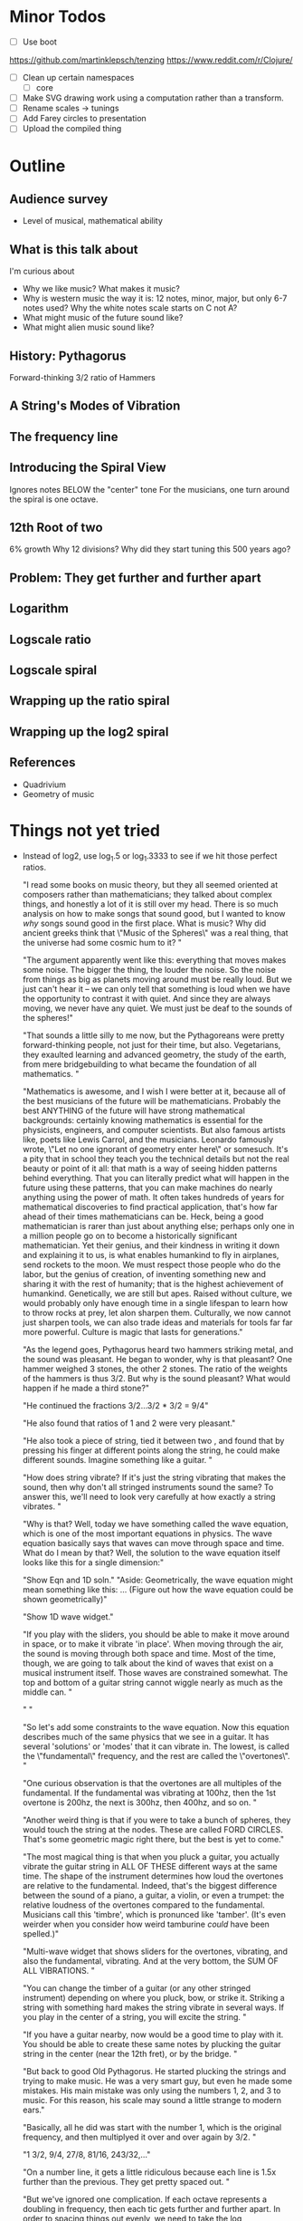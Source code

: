 * Minor Todos
  - [ ] Use boot
https://github.com/martinklepsch/tenzing
https://www.reddit.com/r/Clojure/
  - [ ] Clean up certain namespaces
    - [ ] core
  - [ ] Make SVG drawing work using a computation rather than a transform.
  - [ ] Rename scales -> tunings
  - [ ] Add Farey circles to presentation
  - [ ] Upload the compiled thing

* Outline
** Audience survey
   - Level of musical, mathematical ability
** What is this talk about
   I'm curious about
   - Why we like music? What makes it music?
   - Why is western music the way it is: 12 notes, minor, major, but only 6-7 notes used? Why the white notes scale starts on C not A?
   - What might music of the future sound like?
   - What might alien music sound like? 
** History: Pythagorus
   Forward-thinking
   3/2 ratio of Hammers
   
** A String's Modes of Vibration

** The frequency line

** Introducing the Spiral View
   Ignores notes BELOW the "center" tone
   For the musicians, one turn around the spiral is one octave.
** 12th Root of two
   6% growth
   Why 12 divisions?
   Why did they start tuning this 500 years ago?
** Problem: They get further and further apart
** Logarithm
** Logscale ratio
** Logscale spiral
** Wrapping up the ratio spiral
** Wrapping up the log2 spiral
** References
   - Quadrivium
   - Geometry of music

* Things not yet tried
  - Instead of log2, use log_1.5 or log_1.3333 to see if we hit those perfect ratios.
    
    "I read some books on music theory, but they all seemed oriented at composers rather than mathematicians; they talked about complex things, and honestly a lot of it is still over my head. There is so much analysis on how to make songs that sound good, but I wanted to know /why/ songs sound good in the first place. What is music? Why did ancient greeks think that \"Music of the Spheres\" was a real thing, that the universe had some cosmic hum to it? "

    "The argument apparently went like this: everything that moves makes some noise. The bigger the thing, the louder the noise. So the noise from things as big as planets moving around must be really loud. But we just can't hear it -- we can only tell that something is loud when we have the opportunity to contrast it with quiet. And since they are always moving, we never have any quiet. We must just be deaf to the sounds of the spheres!"

    "That sounds a little silly to me now, but the Pythagoreans were pretty forward-thinking people, not just for their time, but also. Vegetarians, they exaulted learning and advanced geometry, the study of the earth, from mere bridgebuilding to what became the foundation of all mathematics.  "

    "Mathematics is awesome, and I wish I were better at it, because all of the best musicians of the future will be mathematicians. Probably the best ANYTHING of the future will have strong mathematical backgrounds: certainly knowing mathematics is essential for the physicists, engineers, and computer scientists. But also famous artists like, poets like Lewis Carrol, and the musicians. Leonardo famously wrote, \"Let no one ignorant of geometry enter here\" or somesuch.  It's a pity that in school they teach you the technical details but not the real beauty or point of it all: that math is a way of seeing hidden patterns behind everything. That you can literally predict what will happen in the future using these patterns, that you can make machines do nearly anything using the power of math. It often takes hundreds of years for mathematical discoveries to find practical application, that's how far ahead of their times mathematicians can be. Heck, being a good mathematician is rarer than just about anything else; perhaps only one in a million people go on to become a historically significant mathematician. Yet their genius, and their kindness in writing it down and explaining it to us, is what enables humankind to fly in airplanes, send rockets to the moon. We must respect those people who do the labor, but the genius of creation, of inventing something new and sharing it with the rest of humanity; that is the highest achievement of humankind. Genetically, we are still but apes. Raised without culture, we would probably only have enough time in a single lifespan to learn how to throw rocks at prey, let alon sharpen them. Culturally, we now cannot just sharpen tools, we can also trade ideas and materials for tools far far more powerful. Culture is magic that lasts for generations."

    "As the legend goes, Pythagorus heard two hammers striking metal, and the sound was pleasant. He began to wonder, why is that pleasant? One hammer weighed 3 stones, the other 2 stones. The ratio of the weights of the hammers is thus 3/2. But why is the sound pleasant? What would happen if he made a third stone?"

    "He continued the fractions 3/2...3/2 * 3/2 = 9/4"

    "He also found that ratios of 1 and 2 were very pleasant."
    
    "He also took a piece of string, tied it between two , and found that by pressing his finger at different points along the string, he could make different sounds. Imagine something like a guitar. "

    "How does string vibrate? If it's just the string vibrating that makes the sound, then why don't all stringed instruments sound the same? To answer this, we'll need to look very carefully at how exactly a string vibrates. "

    "Why is that? Well, today we have something called the wave equation, which is one of the most important equations in physics. The wave equation basically says that waves can move through space and time. What do I mean by that? Well, the solution to the wave equation itself looks like this for a single dimension:"

    "Show Eqn and 1D soln."
    "Aside: Geometrically, the wave equation might mean something like this: ... (Figure out how the wave equation could be shown geometrically)"

    "Show 1D wave widget."

    "If you play with the sliders, you should be able to make it move around in space, or to make it vibrate 'in place'. When moving through the air, the sound is moving through both space and time. Most of the time, though, we are going to talk about the kind of waves that exist on a musical instrument itself. Those waves are constrained somewhat. The top and bottom of a guitar string cannot wiggle nearly as much as the middle can. "

    " "

    "So let's add some constraints to the wave equation. Now this equation describes much of the same physics that we see in a guitar. It has several 'solutions' or 'modes' that it can vibrate in. The lowest, is called the \"fundamental\" frequency, and the rest are called the \"overtones\". "

    "One curious observation is that the overtones are all multiples of the fundamental. If the fundamental was vibrating at 100hz, then the 1st overtone is 200hz, the next is 300hz, then 400hz, and so on. "

    "Another weird thing is that if you were to take a bunch of spheres, they would touch the string at the nodes. These are called FORD CIRCLES. That's some geometric magic right there, but the best is yet to come."

    "The most magical thing is that when you pluck a guitar, you actually vibrate the guitar string in ALL OF THESE different ways at the same time. The shape of the instrument determines how loud the overtones are relative to the fundamental. Indeed, that's the biggest difference between the sound of a piano, a guitar, a violin, or even a trumpet: the relative loudness of the overtones compared to the fundamental. Musicians call this 'timbre', which is pronunced like 'tamber'. (It's even weirder when you consider how weird tamburine /could/ have been spelled.)"

    "Multi-wave widget that shows sliders for the overtones, vibrating, and also the fundamental, vibrating. And at the very bottom, the SUM OF ALL VIBRATIONS.  "
    
    "You can change the timber of a guitar (or any other stringed instrument) depending on where you pluck, bow, or strike it. Striking a string with something hard makes the string vibrate in several ways. If you play in the center of a string, you will excite the string. "

    "If you have a guitar nearby, now would be a good time to play with it. You should be able to create these same notes by plucking the guitar string in the center (near the 12th fret), or by the bridge.  "

    "But back to good Old Pythagorus. He started plucking the strings and trying to make music. He was a very smart guy, but even he made some mistakes. His main mistake was only using the numbers 1, 2, and 3 to music. For this reason, his scale may sound a little strange to modern ears."

    "Basically, all he did was start with the number 1, which is the original frequency, and then multiplyed it over and over again by 3/2. "

    "1 3/2, 9/4, 27/8, 81/16, 243/32,..."

    "On a number line, it gets a little ridiculous because each line is 1.5x further than the previous. They get pretty spaced out. "
    
    "But we've ignored one complication. If each octave represents a doubling in frequency, then each tic gets further and further apart. In order to spacing things out evenly, we need to take the log transformation of them. This is basically just a way of saying that each distance correpsonds to a proportional amount of growth instead of an absolute one. If you go 1 inch to the right, you would grow twice as large, for example. This would be true regardless of your original size.  "
    
    "The problem is thus: do we want to represent ratios and harmonics accurately, or do we want our 'notes' to be evenly spcaced throughout our preceptual space?"

    "One thing that a Real Scientist would be itching to do right now is to use a log transformation -- something that we will revisit later that will squish together those lines so that they would be evenly spaced -- but for now, we'll just wrap up that line into a spiral. We are going to wrap it up very carefully, and in a very special way. If the original note is 100 hz, then we are going to wrap it up such that each turn around is a multiple of that. "

    "Myself, I like to look at the spiral as representing those numbers as being how far around a circle we are. Each octave is like a circle, and once you go all the way around, you reach the beginning again...just like a circle. "

    "Aside: the discerning mathematician will note that the string must have stretched a little as it was wrapped, because the distance around the outer turns is larger than for the inner turns. This fact is not really relevant...but thanks for nerd-fact-checking me! Now go derive the equation for the spiral I used and the actual distortion. "
    
    "Now, let's do another little transformation and slide the notes that are further out in the spiral back towards the first turn of the spiral."

    "Huh, look at that! After the 8th we are awefully close to the beginning. Pythagorus gave up at this point and probably said '#$)(*#$)', which is greek for 'close enough'. Subtracting off everything to reduce that to numbers in the range 0 to 1, we have "

    "0 1/2 1/4 3/8"

    "That last one is called the pythagorean comma. It's just what Pythagrous had left over because there's no way to ever reach a multiple of 2 if you keep multiplying by 3/2 forever. (Nerds out there: prove it or hand in your nerd card!) "
    
    "This is a pretty good scale. Pythagorus was a genius to realize that simple, pure mathematical ratios are pleasing to the ear. I mean, Just Listen to it for a sec. I'll even play you a song."

    "For comparison, here's the same song using the scale we use today. Can you tell the difference? (try A or B)"

    "There was just one...tiny...problem. Instead of ignoring all the frequencies, let's list them again. 100hz 125hz 150hz, etc. What happens if you try to start on the SECOND note of the scale? What do the notes become then?"

    "125hz...."

    "Wait, that's not the same scale anymore! The perfect ratios have been lost! "

    "The loss of the perfect ratios is why most antient music is usually stuck in a single key with a droning fundamental; they couldn't change the fundamental root note without retuning their instruments! They were stuck in a single key! "

    "--------------------------------"

    "Well, which of the classical keys are closest to others?"

    "--------------------------"
    
    "Starting in the ??? period, people started looking for ways to quickly jump between keys without losing "

    "People started looking for something that would be equally good (or equally bad) in all keys. No matter where you started on this number line, the notes would all hit the right places."

    "This spiral looked like this...."

    "As it turns out, the 12th root of 2 is very close to hitting many of the pleasing ratios. If you don't believe me, try changing the nth root of 2 and see what happens."

    "You see, if you chose the root "

    "--------------------------------------------------------------------------------"
    " Using Math to Go Further"

    "Music has always been very mathematically based. We're now going to play with two curious observations: "

    "Farey seq. First square, then arcs, then circle."

    "Then repeated fractions "
    
    "Then link repeated fractions and farey seq..."
    
    "Then show the WORST repeated fraction.... PHI."

    "--------------------------------------------------------------------------------"
    "How can Phi be used to make a new scale?"

    "Well, I base this one on another observation."

    "--------------------------------------------------------------------------------"

    "The future of music"

    "So what will the future of music look like? Well, we have some pretty wonderful developments from the musical geniuses of the past:"
    [:ol 
     [:li "The Greeks were geniuses: simple ratios are consonant and pleasant to the ear" ]
     [:li "The Enlightenment thinkers were geniuses: equitemper tuning allows incredibly useful and rapid key changes"]
     [:li "Rock stars are geniuses: dissonance is just as much a part of music as consonance"]] 

    "There has been a gradual trend in music towards increased complexity; not only are the sounds of the past reproduced, but new ones are added."

    "What can we do to give composers access to new, more complex consonances? Use more frequency ratios that aren't found in present music, such as the corrected 1/4th chords, as well as the new 1/5, 1/6ths, and 1/7ths chords."

    "How can we preserve the advantages of equitemper tuning? Well, we can either use electronic instruments to generate our music, so that they are not trapped in a single key. Or, we can invent new musical instruments. (Curious luthiers, please enquire within.)"

    "Finally, how can we increase the dissonance of musical notes still further? By using Phi-based tuning and a non-repeating scale."

    "--------------------------------------------------------------------------------"

    "Joke: When you hit 7th term of farey sequence, plot a big CAUTION: Are you sure you want to keep going? Then orange WARNING: This is starting to get ridiculous. Or maybe DANGER: Too Many Lines. Finally: Silliness threshold breached"

    "What's math, anyway?"

    "So, you've now learned some cute tricks: How to divide a line into exactly equal pieces using the midpoint rule. But you're no mathematician yet. You see, mathematicians have to learn how to PROVE that they are right. Some people say that the ? How do we know which is right? Well, we PROVE it. That's what makes it such a powerful form of pattern finding. "

    "Possible future-proof instruments; cellos, violins, trombones, timpani....glockenspiel not so much?"

    "Congrats, now you know why the guitar is so awesome (You can change the timbre easily using the plucking hand and the fundamental by moving up and down the fretboard), and why the violin is even more awesome (because without a fretboard, you could play musical notes of the future that a guitar cannot). My prediction for the future?"

    "Cellists playing sunflower scale notes that make the dissonance of heavy metal thrashers look tame."

    "...but I've been wrong before. "

    ;; [:h2 "Introduction"]
    ;; [:p "The history of music records a continual yet gradual development toward increased complexity. One easy way to measure this increase is to consider the number of notes found in the scales commonly used in each era: the pentatonic (5-note) scale dates back to prehistory, the diatonic (7-note) scale to the Classical Greeks, just intonation (7-10 notes) to medeival times, and western equitemper (12-note) tuning to the Renaissance. The progression toward more notes in a scale is so obvious that we cannot help but wonder: \"How many notes will future musicians use? What properties will their scales have?\""]
]

   ;; [:div.section
   ;;  [:h3 "Goals"]
   ;;  [:ul
   ;;   ;[:li "Simple, Intutive presentation >> technically accurate details"]
   ;;   ;[:li "Nonverbal explanations"]
   ;;   ]
   ;;  ]

   #_ [:div.section
    [:h3 "What is needed in a musical scale?"]
    [:p "Why is 12-Equitemper so amazing? Persian music uses X notes, Indian uses 16 notes. But why are these scales less flexible? "]
       [:p "Our music is mostly triangular, with a little bit of a square. Pentagons are FORBIDDEN. "]
       [:p "The most dissonant note is therefore."]]

   #_ [:div.section
    [:h3 "What is Music?"]
    [:p "For the purposes of this essay, we can get by with a simple definition: music is the name that we give to ordered sound that we like. This almost asks more questions than it answers. \"What does 'ordered sound' really mean? What if some people like a sound and others don't like a sound -- is it still music?\" "]
    [:p "Although people's taste in music clearly varies widely, people generally like sounds that have simple, obvious structure that is easily percieved. Strong beats, simple syncopation, harmonious chords, pleasant textures -- all of these are simple structural patterns of sound that we combine to make music. Too simple a beat, like a thumping washing machine? We don't like it. Too simple a tonal structure, like a droning wail? No tonal structure, like a fan without a clear pitch? We don't like it. We like patterns that we can understand. "]
    [:p "This essay will not discuss the rhythmic structure of music at all, but it will discuss how chords are constructed, and what makes them sound consonant or dissonant. In order to talk precisely about musical chords, we will need more precise vocabulary to characterize their many patterns, and because mathematics is the best way of describing general patterns about the world that mankind has yet discovered, this unsurprisingly means that the best way to talk about music is going to be through math. "]
    [:p "For the math-phobics out there, don't despair! I would like this to be easily understood by anyone, and because most children (and some adults!) who may be reading this may not have had an opportunity to full develop their mathematical abilities yet, we will also express all of the mathematics through geometry. Since mathematics is fundamentally just a formal way to express the equivalence between two things taken in the abstract, any proof that can be done with mathematics can be shown to be equivalently with geometry. "]]



   [:p "Transposition and Inversions"

    "Transposition is when you multiply all the frequencies by the same amount (or in log space, when you add the same amount to everything). It doesn't change anything about the geometric patterns we have seen here, provided that we graph using the root note as the lowest note. Pitch is thus an invariant in this spiral viewer. "

    "It's an important realization in music that transposition is generally natural and effortless. Everybody seems to care about the ratios between the notes, but almost none of us can remember the absolute pitch. For this reason, we can ignore the absolute pitch and let the viewer throw the rootmost note as the root. "

    "Q: What about songs that have a root, but never play it, yet you can still 'hear' it there? I think this is somehow accomplished mathematically be finding the most reduced fractions, by playing VI-V-I to establish the central tone of the piece?"

   
    "Inversions are different. If we had three notes in a chord, say DFC, that produces three possible ratios: a minor 3rd between D and F, a minor 7th between D and C, and a fifth between F and C. Its inversion (ONE of the many possible inversions?) is DAC, which has 5, m3, and m7 as the.  "
 
    "Mathematically, m3 + 5 = m7 for the DFC chord, and 5+m3=m7 for the DAC chord. "
    
    "Ivar is not really sure this is a true symmetry, although it is certainly a transformation operation. "

    "Ivar posits: An inversion of one note, without any other references, is not possible. "

    "Ivar posits again: Assuming that octaves are cyclical, an inversion of two notes would be to simply bump one note up or down an octave, making the other note the root. i.e. a chord CG would become GC, so the fifth became a fourth?  "

    "Graphically, I have made these observations:
Root=C3, note=C3. unison makes a line to the right. (Ray, 1 vertex) 1:1
Root=C3, note=C4. octave makes a line to the right. (Ray, 1 vertex) 1:2 ratio
Root=C4, note=C3. octave makes a horizontal line. (2 vertexes) But this is a false symmetry; it is the same notes as the previous we just have not chosen the proper root note.

  Inversion pair test 1:
  Start with a fifth. Root=C3, note=G3 fifth makes a horizontal line (2 vertexes).

  Inversion about C3 moves G3 from being 3/2 larger than C3, to being 2/3rd of C3. 
  Inversion about G3 moves C3 up to???  

  Comments: I'm a little vague on this. There seems to be two possible inversions: one in linear frequency and one in log frequency. For the linear freq inversion, it seems that given two notes, no matter where you invert about on the number line, the ratio of the two notes will never change. For the log freq inversion, this is not true?

 the ratio between two notes will never change, no matter WHERE you invert about on the number line. 

  I really need to do log transformations. 

Root=C3, note=F3 fourth makes a triangle 3 vertexes




"

    "Ivar posits a 3rd time: "

]

   
#_   [:div.section
    [:h3 "What is a scale?"]
    [:p "A selection of pitches, of frequencies. "]
    [:p "Why do we have 12 notes in a scale? How many notes SHOULD we have in the scale?"]
    [:p "Which notes are available to a musician?"]
    [:p "The violin can hit ANY note; we are only limited by the sharpness of a musicians' fingers and the sensitivity of her ears."]]

  #_ [:div.section
    [:h3 "The Development of Scale Complexity"]
    [:p "Why is 12-Equitemper so amazing? Persian music uses X notes, Indian uses 16 notes. But why are these scales less flexible? "]]
   ]

  #_ [:div.section
      [:h3 "Theoretical Maximums"]
      [:p "Even aliens with perfect hearing would need a certain length of duration to infer two pitches are the same or different. Given the average tempo of our music, what's the theoretical maximum on the number of notes in a scale?"]]
  

  )


;; "While most of our brains already be too accustomed to habit to appreciate an entirely new scale, it is my hope that this may at least give the future's children a place from which to proceed a little farther along in the development of ever more wonderous music. 

;; |                  pnt dia 12ET Me
;; | Simple ratios?  | Y | Y | Y | Y
;; | Complex ratios? | - | Y | Y | Y
;; | Modulatable?    | - | - | Y | Y
;; | Expandable?     | - | - | - | Y
;; "

(ns circle.text)

;; Meta Ideas
;; If I want to play Mp3s, it will be easier if it is related to a small chunk of data, a single idea, etc. 
;; So: rather than this being a long continuous page, perhaps it would be better made as a slideshow. 
;; Then I can make a "canvas" to which things are rendered, and fn to render to the screen a the left.
;; 

;; Q: What I wrap up the logarithmic spiral? Or make it log2? 
;; Show a spectrogram of music, singing, noises, etc

;; After presenting the fundamental modes of a string, switch immediately to the spiral view so that we can see ONE set of dots, before presenting any chords
;; 

"In these days we hear that cybernetics will soon give us machines which learn. If they learn in a complicated enough sense of the word, why couldn't they learn what we like, even when we don't know ourselves? Thus, by rewarding or punishing a computer for the success or failure of its efforts, we might so condition the ocpmuter that when we pressed a botton marked Spanish, classical, rock-and-roll,s weet, etc., it would produce just what we wanted in connection with the terms. Such thoughts are intriguing, but they are of course nonsense in our day and will probably remain so for a long time to come. -- John R. Pierce, \"An Introduction to Information Theory\", 1961. p261 "

"As that book shows, even by the 1950's, people were already using \"Markoff Chain\" generators to make poetry, music, and such. In some ways, very little has changed in the last 60 years!"

(defn lorem-ipsum
  "Dummy text. By default returns it once. Provide an integer argument N to make it repeated."
  ([]
   "Lorem ipsum dolor sit amet, consectetur adipiscing elit, sed do eiusmod tempor incididunt ut labore et dolore magna aliqua. Ut enim ad minim veniam, quis nostrud exercitation ullamco laboris nisi ut aliquip ex ea commodo consequat. Duis aute irure dolor in reprehenderit in voluptate velit esse cillum dolore eu fugiat nulla pariatur. Excepteur sint occaecat cupidatat non proident, sunt in culpa qui officia deserunt mollit anim id est laborum. ")
  ([n]
   (apply str (take n (repeatedly lorem-ipsum)))))

(defn main-text
  []
  [:div

   [:p "Crazy idea: Maybe what I need is a harmonograph-like viewer to see the consonance of things. That's pretty much what I have come up with via my spiral viewport; the advantage is that the harmonograph will get messy if you are even slightly off of the exact ratio. On the other hand, perceptually we care less about ratios, which is absolutely better done as log. If the frequency f2 is twice as high as f1, then log2(f2/f1)=1. Similarly, if it's a 3/2 ratio, then log_(3/2) (f2/f1)=1. So maybe I can just use different log bases to determine when ratios are hit?"

    "log2      1,2,3,4 ..."
    "log1.5    1,2,3... "
    "log1.333  1,2,3..." ;; etc?
    ]

   [:h2 "A Geometric History of Music: Pure Tones of the Past, The Imperfect but Convenient Present, and our Sunflower-filled Future"]
   [:p "Subtitle: Geometry suggests what musical scales of the future may sound like...(And you thought first-year violin players sounded bad enough already!)"]

   [:p "NERD MODE SETTING: MATH-HATER MATH-PHOBIC MATH-CURIOUS MATH-NERD-Wannabe REAL-MATHMATICIAN"]
   ;; Phobic: "Don't worry, if you know what a triangle is you'll be fine, and there are probably sudden no pop quizzes like this ZOMG: 1+1=2
   ;; Pro tip: It turns out that, in the same way that googling "Farm-curious" is not the best way to become a farmer, self-identifying as math-curious is not the best way to become a mathematician. Just click math nerd already and be proud of your geeky ambitions!
   ;; Math-nerd-wannabe: You're my kind of person!
   ;; Real Mathematician: Can I have your autograph? 
   [:p "MUSICIAN MODE SETTING: NON-MUSICIAN, AMATEUR, IN-A-BAND, PROFESSIONAL, COMPOSER"] 
   ;; Non-Musician: Like my friends 
   ;; Amateur: My level
   ;; Wow, an artist! Artists have my respect.  
   ;; On the composer setting, the page disappears and I just say "Worst-case scenario: you get a laugh at all my musical mistakes. Best-case scenario: you get a laugh out of all my mistakes and you go on to compose something using what I submit to be the worst possible musical interval.
   [:div 
    [:h3 "Goals"]
    [:p "Artistic. Poetic. Humble. Historical. Humerous. Thoughtful. Considerate. Technically precise. Inspiring, by admiring the masterful work of others and showing how their efforts benefit us all. Curious. Touching links to more, providing connections to other interesting things in math, music, and science. Edited by Dana. Nit-picked by Daniela. Designed by Jeff. Cosmically expanded by Sterling. Produced by Phu. Admire people who ask good questions. Show it to Andy to get good design info. Be accessible to normal children, and clever enough for the smart ones. A little editorialization is fine...think of the frenchman's radio. Lessons in 5 minute chunks, and they should load lightning fast! Don't excuse people's lack of math interest...inspire them to learn more. First the simple intuition, then the simple math and geometry, and finally a link to technically accurate geek stuff."]]
   [:div 
    [:h2 "Technical Fluff"]
     [:p "Smooth, animated transitions. Sounds. A old-voiced narrator (Dad?), with things cut into short sentences, or maybe synchronized with a podcast. Graphically minimalist. But popup widgets create new opportunities for things to happen. Youtube copies that link to my site. Add a tooltip/popup with an image to EVERY SINGLE THING that is even slightly interesting. A floating ghost that shoots musical notes at what the narrator is talking about, or what you should click next. "]]

   [:div.section
    [:h2 "Brainstorm"]


    "even the word 'octave' is pretty flawed. We should be calling it a 'loop', 'cycle', a 'range' or something more appropriate. There are no longer 8 notes in an octave; there are 12."

    "Although I played music in a school band growing up, there were always a lot of musical questions that I was curious about which I never felt were properly answered. Why does the major chord sound so strong and good, and the minor chord sounds a little sad or scary? Why do some of the scales in music I heard in church sound so old-fashioned or just plain weird? Why does a scale on the white notes start on C instead of A, which would make more sense if you were naming notes on a scale? Why are there 12 notes in western music, but when you are trying to improvise, you can only use a small handful of them? Why do so many songs sound the same? What about non-western music, and why do they have 5 or 16 or 21 notes in their scale? If they have more notes, why don't we use their system? And even when there are 12 notes, why is it whenever I try to improvise or play along to a song, it always sounds so terrible because I seem to hit the wrong ones about half the time? What is it that musicians are thinking about when they are playing along, and how do they know which notes to play? What are those mysterious 'modulations' that musicians talk about? And after moving to Seattle...why does everybody here seem to know how to play the guitar? What's so great about the electric guitar, that everybody can play it and it seems to dominate so much of modern music? Why not the piano, or the pipe organ(!), which both have way more notes they can play and seem to be more powerful instruments?"

    "I remember the sense of mystery in high school when a friend in a math class told me about the 12th root of two, and its importance in music. I was like, the what'th root of who? So he wrote down root12(2), which is also written 2^(1/12), in decimal form as 1.06, meaning about 6% growth. And he found the note middle A, which has a fundamental frequency of about 440Hz, and then he told me that A# is 440*1.06=466Hz, and that B is 440*1.06*1.06=466*1.06=1.03, and that every note is higher than the previous one by 6%. I found that pretty interesting."

    "Later, I wondered, \"Wait, how did medeival musicians figured that out 500 years ago without calculators or even slide rules? Why did they choose 12 notes, and not 10? Is it because of clocks, which also have 12 divisions, or is it an arbitrary? As I found later, the answer is surprising: there are very good reasons for a scale with 12 notes, and it has very little to do with clocks!"
    
    "I read some books on music theory, but they all seemed oriented at composers rather than mathematicians; they talked about complex things, and honestly a lot of it is still over my head. There is so much analysis on how to make songs that sound good, but I wanted to know /why/ songs sound good in the first place. What is music? Why did ancient greeks think that \"Music of the Spheres\" was a real thing, that the universe had some cosmic hum to it? "

    "The argument apparently went like this: everything that moves makes some noise. The bigger the thing, the louder the noise. So the noise from things as big as planets moving around must be really loud. But we just can't hear it -- we can only tell that something is loud when we have the opportunity to contrast it with quiet. And since they are always moving, we never have any quiet. We must just be deaf to the sounds of the spheres!"

    "That sounds a little silly to me now, but the Pythagoreans were pretty forward-thinking people, not just for their time, but also. Vegetarians, they exaulted learning and advanced geometry, the study of the earth, from mere bridgebuilding to what became the foundation of all mathematics.  "

    "Mathematics is awesome, and I wish I were better at it, because all of the best musicians of the future will be mathematicians. Probably the best ANYTHING of the future will have strong mathematical backgrounds: certainly knowing mathematics is essential for the physicists, engineers, and computer scientists. But also famous artists like, poets like Lewis Carrol, and the musicians. Leonardo famously wrote, \"Let no one ignorant of geometry enter here\" or somesuch.  It's a pity that in school they teach you the technical details but not the real beauty or point of it all: that math is a way of seeing hidden patterns behind everything. That you can literally predict what will happen in the future using these patterns, that you can make machines do nearly anything using the power of math. It often takes hundreds of years for mathematical discoveries to find practical application, that's how far ahead of their times mathematicians can be. Heck, being a good mathematician is rarer than just about anything else; perhaps only one in a million people go on to become a historically significant mathematician. Yet their genius, and their kindness in writing it down and explaining it to us, is what enables humankind to fly in airplanes, send rockets to the moon. We must respect those people who do the labor, but the genius of creation, of inventing something new and sharing it with the rest of humanity; that is the highest achievement of humankind. Genetically, we are still but apes. Raised without culture, we would probably only have enough time in a single lifespan to learn how to throw rocks at prey, let alon sharpen them. Culturally, we now cannot just sharpen tools, we can also trade ideas and materials for tools far far more powerful. Culture is magic that lasts for generations."

    "As the legend goes, Pythagorus heard two hammers striking metal, and the sound was pleasant. He began to wonder, why is that pleasant? One hammer weighed 3 stones, the other 2 stones. The ratio of the weights of the hammers is thus 3/2. But why is the sound pleasant? What would happen if he made a third stone?"

    "He continued the fractions 3/2...3/2 * 3/2 = 9/4"

    "He also found that ratios of 1 and 2 were very pleasant."
    
    "He also took a piece of string, tied it between two , and found that by pressing his finger at different points along the string, he could make different sounds. Imagine something like a guitar. "

    "How does string vibrate? If it's just the string vibrating that makes the sound, then why don't all stringed instruments sound the same? To answer this, we'll need to look very carefully at how exactly a string vibrates. "

    "Why is that? Well, today we have something called the wave equation, which is one of the most important equations in physics. The wave equation basically says that waves can move through space and time. What do I mean by that? Well, the solution to the wave equation itself looks like this for a single dimension:"

    "Show Eqn and 1D soln."
    "Aside: Geometrically, the wave equation might mean something like this: ... (Figure out how the wave equation could be shown geometrically)"

    "Show 1D wave widget."

    "If you play with the sliders, you should be able to make it move around in space, or to make it vibrate 'in place'. When moving through the air, the sound is moving through both space and time. Most of the time, though, we are going to talk about the kind of waves that exist on a musical instrument itself. Those waves are constrained somewhat. The top and bottom of a guitar string cannot wiggle nearly as much as the middle can. "

    " "

    "So let's add some constraints to the wave equation. Now this equation describes much of the same physics that we see in a guitar. It has several 'solutions' or 'modes' that it can vibrate in. The lowest, is called the \"fundamental\" frequency, and the rest are called the \"overtones\". "

    "One curious observation is that the overtones are all multiples of the fundamental. If the fundamental was vibrating at 100hz, then the 1st overtone is 200hz, the next is 300hz, then 400hz, and so on. "

    "Another weird thing is that if you were to take a bunch of spheres, they would touch the string at the nodes. These are called FORD CIRCLES. That's some geometric magic right there, but the best is yet to come."

    "The most magical thing is that when you pluck a guitar, you actually vibrate the guitar string in ALL OF THESE different ways at the same time. The shape of the instrument determines how loud the overtones are relative to the fundamental. Indeed, that's the biggest difference between the sound of a piano, a guitar, a violin, or even a trumpet: the relative loudness of the overtones compared to the fundamental. Musicians call this 'timbre', which is pronunced like 'tamber'. (It's even weirder when you consider how weird tamburine /could/ have been spelled.)"

    "Multi-wave widget that shows sliders for the overtones, vibrating, and also the fundamental, vibrating. And at the very bottom, the SUM OF ALL VIBRATIONS.  "
    
    "You can change the timber of a guitar (or any other stringed instrument) depending on where you pluck, bow, or strike it. Striking a string with something hard makes the string vibrate in several ways. If you play in the center of a string, you will excite the string. "

    "If you have a guitar nearby, now would be a good time to play with it. You should be able to create these same notes by plucking the guitar string in the center (near the 12th fret), or by the bridge.  "

    "But back to good Old Pythagorus. He started plucking the strings and trying to make music. He was a very smart guy, but even he made some mistakes. His main mistake was only using the numbers 1, 2, and 3 to music. For this reason, his scale may sound a little strange to modern ears."

    "Basically, all he did was start with the number 1, which is the original frequency, and then multiplyed it over and over again by 3/2. "

    "1 3/2, 9/4, 27/8, 81/16, 243/32,..."

    "On a number line, it gets a little ridiculous because each line is 1.5x further than the previous. They get pretty spaced out. "
    
    "But we've ignored one complication. If each octave represents a doubling in frequency, then each tic gets further and further apart. In order to spacing things out evenly, we need to take the log transformation of them. This is basically just a way of saying that each distance correpsonds to a proportional amount of growth instead of an absolute one. If you go 1 inch to the right, you would grow twice as large, for example. This would be true regardless of your original size.  "
    
    "The problem is thus: do we want to represent ratios and harmonics accurately, or do we want our 'notes' to be evenly spcaced throughout our preceptual space?"

    "One thing that a Real Scientist would be itching to do right now is to use a log transformation -- something that we will revisit later that will squish together those lines so that they would be evenly spaced -- but for now, we'll just wrap up that line into a spiral. We are going to wrap it up very carefully, and in a very special way. If the original note is 100 hz, then we are going to wrap it up such that each turn around is a multiple of that. "

    "Myself, I like to look at the spiral as representing those numbers as being how far around a circle we are. Each octave is like a circle, and once you go all the way around, you reach the beginning again...just like a circle. "

    "Aside: the discerning mathematician will note that the string must have stretched a little as it was wrapped, because the distance around the outer turns is larger than for the inner turns. This fact is not really relevant...but thanks for nerd-fact-checking me! Now go derive the equation for the spiral I used and the actual distortion. "
    
    "Now, let's do another little transformation and slide the notes that are further out in the spiral back towards the first turn of the spiral."

    "Huh, look at that! After the 8th we are awefully close to the beginning. Pythagorus gave up at this point and probably said '#$)(*#$)', which is greek for 'close enough'. Subtracting off everything to reduce that to numbers in the range 0 to 1, we have "

    "0 1/2 1/4 3/8"

    "That last one is called the pythagorean comma. It's just what Pythagrous had left over because there's no way to ever reach a multiple of 2 if you keep multiplying by 3/2 forever. (Nerds out there: prove it or hand in your nerd card!) "
    
    "This is a pretty good scale. Pythagorus was a genius to realize that simple, pure mathematical ratios are pleasing to the ear. I mean, Just Listen to it for a sec. I'll even play you a song."

    "For comparison, here's the same song using the scale we use today. Can you tell the difference? (try A or B)"

    "There was just one...tiny...problem. Instead of ignoring all the frequencies, let's list them again. 100hz 125hz 150hz, etc. What happens if you try to start on the SECOND note of the scale? What do the notes become then?"

    "125hz...."

    "Wait, that's not the same scale anymore! The perfect ratios have been lost! "

    "The loss of the perfect ratios is why most antient music is usually stuck in a single key with a droning fundamental; they couldn't change the fundamental root note without retuning their instruments! They were stuck in a single key! "

    "--------------------------------"

    "Well, which of the classical keys are closest to others?"

    "--------------------------"
    
    "Starting in the ??? period, people started looking for ways to quickly jump between keys without losing "

    "People started looking for something that would be equally good (or equally bad) in all keys. No matter where you started on this number line, the notes would all hit the right places."

    "This spiral looked like this...."

    "As it turns out, the 12th root of 2 is very close to hitting many of the pleasing ratios. If you don't believe me, try changing the nth root of 2 and see what happens."

    "You see, if you chose the root "

    "--------------------------------------------------------------------------------"
    " Using Math to Go Further"

    "Music has always been very mathematically based. We're now going to play with two curious observations: "

    "Farey seq. First square, then arcs, then circle."

    "Then repeated fractions "
    
    "Then link repeated fractions and farey seq..."
    
    "Then show the WORST repeated fraction.... PHI."

    "--------------------------------------------------------------------------------"
    "How can Phi be used to make a new scale?"

    "Well, I base this one on another observation."

    "--------------------------------------------------------------------------------"

    "The future of music"

    "So what will the future of music look like? Well, we have some pretty wonderful developments from the musical geniuses of the past:"
    [:ol 
     [:li "The Greeks were geniuses: simple ratios are consonant and pleasant to the ear" ]
     [:li "The Enlightenment thinkers were geniuses: equitemper tuning allows incredibly useful and rapid key changes"]
     [:li "Rock stars are geniuses: dissonance is just as much a part of music as consonance"]] 

    "There has been a gradual trend in music towards increased complexity; not only are the sounds of the past reproduced, but new ones are added."

    "What can we do to give composers access to new, more complex consonances? Use more frequency ratios that aren't found in present music, such as the corrected 1/4th chords, as well as the new 1/5, 1/6ths, and 1/7ths chords."

    "How can we preserve the advantages of equitemper tuning? Well, we can either use electronic instruments to generate our music, so that they are not trapped in a single key. Or, we can invent new musical instruments. (Curious luthiers, please enquire within.)"

    "Finally, how can we increase the dissonance of musical notes still further? By using Phi-based tuning and a non-repeating scale."

    "--------------------------------------------------------------------------------"

    "Joke: When you hit 7th term of farey sequence, plot a big CAUTION: Are you sure you want to keep going? Then orange WARNING: This is starting to get ridiculous. Or maybe DANGER: Too Many Lines. Finally: Silliness threshold breached"

    "What's math, anyway?"

    "So, you've now learned some cute tricks: How to divide a line into exactly equal pieces using the midpoint rule. But you're no mathematician yet. You see, mathematicians have to learn how to PROVE that they are right. Some people say that the ? How do we know which is right? Well, we PROVE it. That's what makes it such a powerful form of pattern finding. "

    "Possible future-proof instruments; cellos, violins, trombones, timpani....glockenspiel not so much?"

    "Congrats, now you know why the guitar is so awesome (You can change the timbre easily using the plucking hand and the fundamental by moving up and down the fretboard), and why the violin is even more awesome (because without a fretboard, you could play musical notes of the future that a guitar cannot). My prediction for the future?"

    "Cellists playing sunflower scale notes that make the dissonance of heavy metal thrashers look tame."

    "...but I've been wrong before. "

    ;; [:h2 "Introduction"]
    ;; [:p "The history of music records a continual yet gradual development toward increased complexity. One easy way to measure this increase is to consider the number of notes found in the scales commonly used in each era: the pentatonic (5-note) scale dates back to prehistory, the diatonic (7-note) scale to the Classical Greeks, just intonation (7-10 notes) to medeival times, and western equitemper (12-note) tuning to the Renaissance. The progression toward more notes in a scale is so obvious that we cannot help but wonder: \"How many notes will future musicians use? What properties will their scales have?\""]
]

   ;; [:div.section
   ;;  [:h3 "Goals"]
   ;;  [:ul
   ;;   ;[:li "Simple, Intutive presentation >> technically accurate details"]
   ;;   ;[:li "Nonverbal explanations"]
   ;;   ]
   ;;  ]

   #_ [:div.section
       [:h3 "What is needed in a musical scale?"]
       [:p "Why is 12-Equitemper so amazing? Persian music uses X notes, Indian uses 16 notes. But why are these scales less flexible? "]
       [:p "Our music is mostly triangular, with a little bit of a square. Pentagons are FORBIDDEN. "]
       [:p "The most dissonant note is therefore."]]

   #_ [:div.section
    [:h3 "What is Music?"]
    [:p "For the purposes of this essay, we can get by with a simple definition: music is the name that we give to ordered sound that we like. This almost asks more questions than it answers. \"What does 'ordered sound' really mean? What if some people like a sound and others don't like a sound -- is it still music?\" "]
    [:p "Although people's taste in music clearly varies widely, people generally like sounds that have simple, obvious structure that is easily percieved. Strong beats, simple syncopation, harmonious chords, pleasant textures -- all of these are simple structural patterns of sound that we combine to make music. Too simple a beat, like a thumping washing machine? We don't like it. Too simple a tonal structure, like a droning wail? No tonal structure, like a fan without a clear pitch? We don't like it. We like patterns that we can understand. "]
    [:p "This essay will not discuss the rhythmic structure of music at all, but it will discuss how chords are constructed, and what makes them sound consonant or dissonant. In order to talk precisely about musical chords, we will need more precise vocabulary to characterize their many patterns, and because mathematics is the best way of describing general patterns about the world that mankind has yet discovered, this unsurprisingly means that the best way to talk about music is going to be through math. "]
    [:p "For the math-phobics out there, don't despair! I would like this to be easily understood by anyone, and because most children (and some adults!) who may be reading this may not have had an opportunity to full develop their mathematical abilities yet, we will also express all of the mathematics through geometry. Since mathematics is fundamentally just a formal way to express the equivalence between two things taken in the abstract, any proof that can be done with mathematics can be shown to be equivalently with geometry. "]]

   [:p "Transposition and Inversions"

    "Transposition is when you multiply all the frequencies by the same amount (or in log space, when you add the same amount to everything). It doesn't change anything about the geometric patterns we have seen here, provided that we graph using the root note as the lowest note. Pitch is thus an invariant in this spiral viewer. "

    "It's an important realization in music that transposition is generally natural and effortless. Everybody seems to care about the ratios between the notes, but almost none of us can remember the absolute pitch. For this reason, we can ignore the absolute pitch and let the viewer throw the rootmost note as the root. "

    "Q: What about songs that have a root, but never play it, yet you can still 'hear' it there? I think this is somehow accomplished mathematically be finding the most reduced fractions, by playing VI-V-I to establish the central tone of the piece?"
   
    "Inversions are different. If we had three notes in a chord, say DFC, that produces three possible ratios: a minor 3rd between D and F, a minor 7th between D and C, and a fifth between F and C. Its inversion (ONE of the many possible inversions?) is DAC, which has 5, m3, and m7 as the.  "
 
    "Mathematically, m3 + 5 = m7 for the DFC chord, and 5+m3=m7 for the DAC chord. "
    
    "Ivar is not really sure this is a true symmetry, although it is certainly a transformation operation. "

    "Ivar posits: An inversion of one note, without any other references, is not possible. "

    "Ivar posits again: Assuming that octaves are cyclical, an inversion of two notes would be to simply bump one note up or down an octave, making the other note the root. i.e. a chord CG would become GC, so the fifth became a fourth?  "

    "Graphically, I have made these observations:
Root=C3, note=C3. unison makes a line to the right. (Ray, 1 vertex) 1:1
Root=C3, note=C4. octave makes a line to the right. (Ray, 1 vertex) 1:2 ratio
Root=C4, note=C3. octave makes a horizontal line. (2 vertexes) But this is a false symmetry; it is the same notes as the previous we just have not chosen the proper root note.

  Inversion pair test 1:
  Start with a fifth. Root=C3, note=G3 fifth makes a horizontal line (2 vertexes).

  Inversion about C3 moves G3 from being 3/2 larger than C3, to being 2/3rd of C3. 
  Inversion about G3 moves C3 up to???  

  Comments: I'm a little vague on this. There seems to be two possible inversions: one in linear frequency and one in log frequency. For the linear freq inversion, it seems that given two notes, no matter where you invert about on the number line, the ratio of the two notes will never change. For the log freq inversion, this is not true?

 the ratio between two notes will never change, no matter WHERE you invert about on the number line. 

  I really need to do log transformations. 

Root=C3, note=F3 fourth makes a triangle 3 vertexes




"

    "Ivar posits a 3rd time: "

]

   
   #_ [:div.section
    [:h3 "What is a scale?"]
    [:p "A selection of pitches, of frequencies. "]
    [:p "Why do we have 12 notes in a scale? How many notes SHOULD we have in the scale?"]
    [:p "Which notes are available to a musician?"]
    [:p "The violin can hit ANY note; we are only limited by the sharpness of a musicians' fingers and the sensitivity of her ears."]]

  #_ [:div.section
    [:h3 "The Development of Scale Complexity"]
    [:p "Why is 12-Equitemper so amazing? Persian music uses X notes, Indian uses 16 notes. But why are these scales less flexible? "]]
   ]

  #_ [:div.section
      [:h3 "Theoretical Maximums"]
      [:p "Even aliens with perfect hearing would need a certain length of duration to infer two pitches are the same or different. Given the average tempo of our music, what's the theoretical maximum on the number of notes in a scale?"]]
  

  )

;; "While most of our brains already be too accustomed to habit to appreciate an entirely new scale, it is my hope that this may at least give the future's children a place from which to proceed a little farther along in the development of ever more wonderous music. 

;; |                  pnt dia 12ET Me
;; | Simple ratios?  | Y | Y | Y | Y
;; | Complex ratios? | - | Y | Y | Y
;; | Modulatable?    | - | - | Y | Y
;; | Expandable?     | - | - | - | Y
;; "
